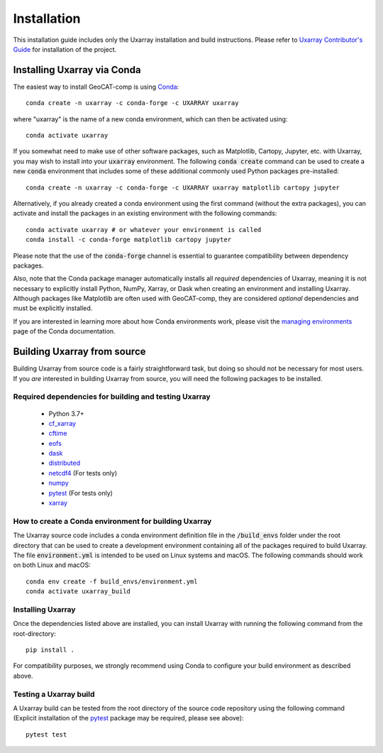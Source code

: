 Installation
============

This installation guide includes only the Uxarray installation and build instructions.
Please refer to `Uxarray Contributor's Guide <https://github.com/UXARRAY/uxarray>`_ for installation of
the project.

Installing Uxarray via Conda
--------------------------------

The easiest way to install GeoCAT-comp is using
`Conda <http://conda.pydata.org/docs/>`_::

    conda create -n uxarray -c conda-forge -c UXARRAY uxarray

where "uxarray" is the name of a new conda environment, which can then be
activated using::

    conda activate uxarray

If you somewhat need to make use of other software packages, such as Matplotlib,
Cartopy, Jupyter, etc. with Uxarray, you may wish to install into your :code:`uxarray`
environment.  The following :code:`conda create` command can be used to create a new
:code:`conda` environment that includes some of these additional commonly used Python
packages pre-installed::

    conda create -n uxarray -c conda-forge -c UXARRAY uxarray matplotlib cartopy jupyter

Alternatively, if you already created a conda environment using the first
command (without the extra packages), you can activate and install the packages
in an existing environment with the following commands::

    conda activate uxarray # or whatever your environment is called
    conda install -c conda-forge matplotlib cartopy jupyter

Please note that the use of the :code:`conda-forge` channel is essential to guarantee
compatibility between dependency packages.

Also, note that the Conda package manager automatically installs all `required`
dependencies of Uxarray, meaning it is not necessary to explicitly install
Python, NumPy, Xarray, or Dask when creating an environment and installing Uxarray.
Although packages like Matplotlib are often used with GeoCAT-comp, they are considered
`optional` dependencies and must be explicitly installed.

If you are interested in learning more about how Conda environments work, please
visit the `managing environments <https://docs.conda.io/projects/conda/en/latest/user-guide/tasks/manage-environments.html>`_
page of the Conda documentation.


Building Uxarray from source
--------------------------------

Building Uxarray from source code is a fairly straightforward task, but
doing so should not be necessary for most users. If you `are` interested in
building Uxarray from source, you will need the following packages to be
installed.

Required dependencies for building and testing Uxarray
^^^^^^^^^^^^^^^^^^^^^^^^^^^^^^^^^^^^^^^^^^^^^^^^^^^^^^^^^^

    - Python 3.7+
    - `cf_xarray <https://cf-xarray.readthedocs.io/en/latest/>`_
    - `cftime <https://unidata.github.io/cftime/>`_
    - `eofs <https://ajdawson.github.io/eofs/latest/index.html>`_
    - `dask <https://dask.org/>`_
    - `distributed <https://distributed.readthedocs.io/en/latest/>`_
    - `netcdf4 <https://unidata.github.io/netcdf4-python/>`_  (For tests only)
    - `numpy <https://numpy.org/doc/stable/>`_
    - `pytest <https://docs.pytest.org/en/stable/>`_  (For tests only)
    - `xarray <http://xarray.pydata.org/en/stable/>`_



How to create a Conda environment for building Uxarray
^^^^^^^^^^^^^^^^^^^^^^^^^^^^^^^^^^^^^^^^^^^^^^^^^^^^^^^^^^

The Uxarray source code includes a conda environment definition file in
the :code:`/build_envs` folder under the root directory that can be used to create a
development environment containing all of the packages required to build Uxarray.
The file :code:`environment.yml` is intended to be used on Linux systems and macOS.
The following commands should work on both Linux and macOS::

    conda env create -f build_envs/environment.yml
    conda activate uxarray_build


Installing Uxarray
^^^^^^^^^^^^^^^^^^^^^^

Once the dependencies listed above are installed, you can install Uxarray
with running the following command from the root-directory::

    pip install .

For compatibility purposes, we strongly recommend using Conda to
configure your build environment as described above.


Testing a Uxarray build
^^^^^^^^^^^^^^^^^^^^^^^^^^^

A Uxarray build can be tested from the root directory of the source code
repository using the following command (Explicit installation of the
`pytest <https://docs.pytest.org/en/stable/>`_ package may be required, please
see above)::

    pytest test
